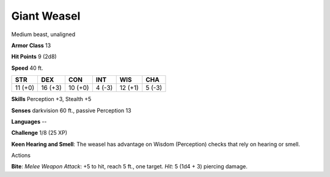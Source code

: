 
.. _srd:giant-weasel:

Giant Weasel
------------

Medium beast, unaligned

**Armor Class** 13

**Hit Points** 9 (2d8)

**Speed** 40 ft.

+-----------+-----------+-----------+----------+-----------+----------+
| STR       | DEX       | CON       | INT      | WIS       | CHA      |
+===========+===========+===========+==========+===========+==========+
| 11 (+0)   | 16 (+3)   | 10 (+0)   | 4 (-3)   | 12 (+1)   | 5 (-3)   |
+-----------+-----------+-----------+----------+-----------+----------+

**Skills** Perception +3, Stealth +5

**Senses** darkvision 60 ft., passive Perception 13

**Languages** --

**Challenge** 1/8 (25 XP)

**Keen Hearing and Smell**: The weasel has advantage on Wisdom
(Perception) checks that rely on hearing or smell.

Actions

**Bite**: *Melee Weapon Attack*: +5 to hit, reach 5 ft., one target.
*Hit*: 5 (1d4 + 3) piercing damage.
